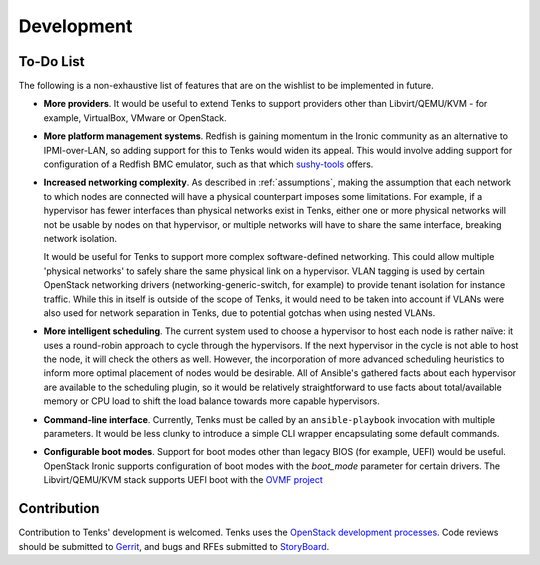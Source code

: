 Development
===========

To-Do List
----------

The following is a non-exhaustive list of features that are on the wishlist
to be implemented in future.

* **More providers**. It would be useful to extend Tenks to support providers
  other than Libvirt/QEMU/KVM - for example, VirtualBox, VMware or OpenStack.

* **More platform management systems**. Redfish is gaining momentum in the
  Ironic community as an alternative to IPMI-over-LAN, so adding support for
  this to Tenks would widen its appeal. This would involve adding support for
  configuration of a Redfish BMC emulator, such as that which `sushy-tools
  <https://github.com/openstack/sushy-tools>`__ offers.

* **Increased networking complexity**. As described in :ref:`assumptions`,
  making the assumption that each network to which nodes are connected will
  have a physical counterpart imposes some limitations. For example, if a
  hypervisor has fewer interfaces than physical networks exist in Tenks, either
  one or more physical networks will not be usable by nodes on that hypervisor,
  or multiple networks will have to share the same interface, breaking network
  isolation.

  It would be useful for Tenks to support more complex software-defined
  networking. This could allow multiple 'physical networks' to safely share the
  same physical link on a hypervisor. VLAN tagging is used by certain OpenStack
  networking drivers (networking-generic-switch, for example) to provide tenant
  isolation for instance traffic. While this in itself is outside of the scope
  of Tenks, it would need to be taken into account if VLANs were also used for
  network separation in Tenks, due to potential gotchas when using nested
  VLANs.

* **More intelligent scheduling**. The current system used to choose a
  hypervisor to host each node is rather naïve: it uses a round-robin approach
  to cycle through the hypervisors. If the next hypervisor in the cycle is not
  able to host the node, it will check the others as well. However, the
  incorporation of more advanced scheduling heuristics to inform more optimal
  placement of nodes would be desirable. All of Ansible's gathered facts about
  each hypervisor are available to the scheduling plugin, so it would be
  relatively straightforward to use facts about total/available memory or CPU
  load to shift the load balance towards more capable hypervisors.

* **Command-line interface**. Currently, Tenks must be called by an
  ``ansible-playbook`` invocation with multiple parameters. It would be less
  clunky to introduce a simple CLI wrapper encapsulating some default commands.

* **Configurable boot modes**. Support for boot modes other than legacy BIOS
  (for example, UEFI) would be useful. OpenStack Ironic supports configuration
  of boot modes with the `boot_mode` parameter for certain drivers. The
  Libvirt/QEMU/KVM stack supports UEFI boot with the `OVMF project
  <http://www.linux-kvm.org/downloads/lersek/ovmf-whitepaper-c770f8c.txt>`__

Contribution
------------

Contribution to Tenks' development is welcomed. Tenks uses the `OpenStack
development processes
<https://docs.openstack.org/infra/manual/developers.html>`__. Code reviews
should be submitted to `Gerrit
<https://review.openstack.org/#/q/project:openstack/tenks>`__, and bugs and
RFEs submitted to `StoryBoard
<https://storyboard.openstack.org/#!/project/openstack/tenks>`__.
